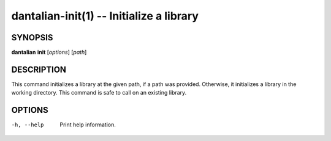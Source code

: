 dantalian-init(1) -- Initialize a library
=========================================

SYNOPSIS
--------

**dantalian** **init** [*options*] [*path*]

DESCRIPTION
-----------

This command initializes a library at the given path, if a path was
provided.  Otherwise, it initializes a library in the working directory.
This command is safe to call on an existing library.

OPTIONS
-------

-h, --help  Print help information.

